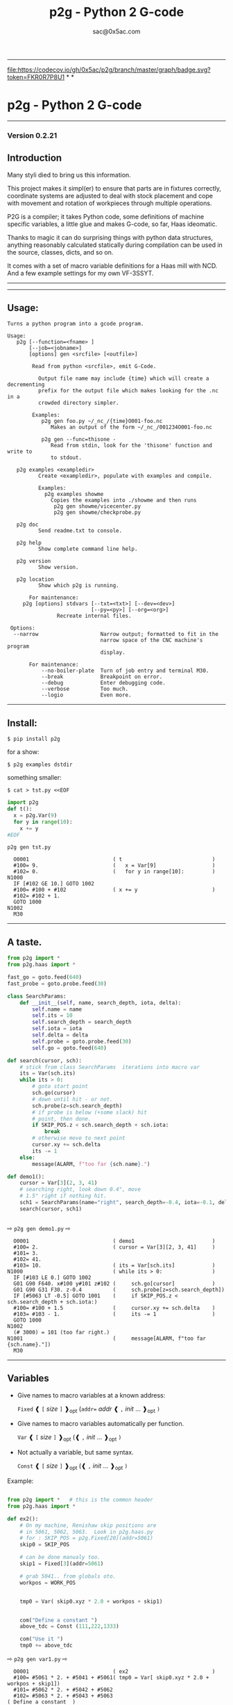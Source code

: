 #+OPTIONS: toc:nil
#+OPTIONS: ^:{}
#+TITLE: p2g - Python 2 G-code
#+AUTHOR: sac@0x5ac.com

#+OPTIONS: num:3

-----------------------------------
[[file:https://codecov.io/gh/0x5ac/p2g][file:https://codecov.io/gh/0x5ac/p2g/branch/master/graph/badge.svg?token=FKR0R7P8U1]] *
[[file:https://img.shields.io/badge/License-MIT%20v3-blue.svg]] *
[[file:https://github.com/0x5ac/p2g/actions/workflows/build.yml/badge.svg]]

* p2g - Python 2 G-code
-----------------------------------

*** Version 0.2.21


** Introduction
Many styli died to bring us this information.

This project makes it simpl(er) to ensure that
parts are in fixtures correctly, coordinate systems are
adjusted to deal with stock placement and cope with
movement and rotation of workpieces through multiple operations.


P2G is a compiler; it takes Python code, some definitions of machine
specific variables, a little glue and makes G-code, so far, Haas
ideomatic.  

Thanks to magic it can do surprising things with python data
structures, anything reasonably calculated statically during
compilation can be used in the source, classes, dicts, and so on.

It comes with a set of macro variable definitions for a Haas mill with
NCD.  And a few example settings for my own VF-3SSYT.
-----------------------------------
#+TOC: headlines 10 
-----------------------------------
** Usage:
#+NAME: usage
#+BEGIN_SRC python  :eval always :exports results :results output  :python poetry run p2g help

#+END_SRC
#+RESULTS: usage
#+begin_example
Turns a python program into a gcode program.

Usage:
   p2g [--function=<fname> ]
       [--job=<jobname>]
       [options] gen <srcfile> [<outfile>]
 
        Read from python <srcfile>, emit G-Code.
 
          Output file name may include {time} which will create a decrementing
          prefix for the output file which makes looking for the .nc in a
          crowded directory simpler.
 
        Examples:
           p2g gen foo.py ~/_nc_/{time}O001-foo.nc
              Makes an output of the form ~/_nc_/001234O001-foo.nc
 
           p2g gen --func=thisone -
              Read from stdin, look for the 'thisone' function and write to
              to stdout.
 
   p2g examples <exampledir>
          Create <exampledir>, populate with examples and compile.
 
          Examples:
            p2g examples showme
              Copies the examples into ./showme and then runs
               p2g gen showme/vicecenter.py
               p2g gen showme/checkprobe.py
 
   p2g doc
          Send readme.txt to console.
 
   p2g help
          Show complete command line help.
 
   p2g version
          Show version.
 
   p2g location
          Show which p2g is running.
 
       For maintenance:
     p2g [options] stdvars [--txt=<txt>] [--dev=<dev>]
                           [--py=<py>] [--org=<org>]
                Recreate internal files.

 Options:
  --narrow                    Narrow output; formatted to fit in the
                              narrow space of the CNC machine's program
                              display.
 
       For maintenance:
           --no-boiler-plate  Turn of job entry and terminal M30.
           --break            Breakpoint on error.
           --debug            Enter debugging code.
           --verbose          Too much.
           --logio            Even more.
#+end_example
-----------------------------------
** Install:

#+BEGIN_EXAMPLE
$ pip install p2g
#+END_EXAMPLE
for a show:
#+BEGIN_EXAMPLE
$ p2g examples dstdir
#+END_EXAMPLE
something smaller:
#+BEGIN_EXAMPLE
$ cat > tst.py <<EOF
#+END_EXAMPLE
#+NAME: stdin
#+BEGIN_SRC python  :eval always :exports both :results output  :python poetry run p2g gen -
  import p2g 
  def t():
    x = p2g.Var(9)
    for y in range(10):
      x += y
  #EOF
#+END_SRC
#+BEGIN_EXAMPLE
 p2g gen tst.py
#+END_EXAMPLE
#+RESULTS: stdin
#+begin_example
  O0001                           ( t                             )
  #100= 9.                        (   x = Var[9]                  )
  #102= 0.                        (   for y in range[10]:         )
N1000
  IF [#102 GE 10.] GOTO 1002
  #100= #100 + #102               ( x += y                        )
  #102= #102 + 1.
  GOTO 1000
N1002
  M30
#+end_example





-----------------------------------
** A taste.

#+NAME: demo1
#+BEGIN_SRC python  :eval always :exports both :results output  :python poetry run p2g gen -
    from p2g import *
    from p2g.haas import *

    fast_go = goto.feed(640)
    fast_probe = goto.probe.feed(30)

    class SearchParams:
        def __init__(self, name, search_depth, iota, delta):
            self.name = name
            self.its = 10
            self.search_depth = search_depth
            self.iota = iota
            self.delta = delta
            self.probe = goto.probe.feed(30)
            self.go = goto.feed(640)

    def search(cursor, sch):
        # stick from class SearchParams  iterations into macro var
        its = Var(sch.its)
        while its > 0:
            # goto start point
            sch.go(cursor)
            # down until hit - or not.
            sch.probe(z=sch.search_depth)
            # if probe is below (+some slack) hit
            # point, then done.
            if SKIP_POS.z < sch.search_depth + sch.iota:
                break
            # otherwise move to next point
            cursor.xy += sch.delta
            its -= 1
        else:
            message(ALARM, f"too far {sch.name}.")

    def demo1():
        cursor = Var[3](2, 3, 41)
        # searching right, look down 0.4", move
        # 1.5" right if nothing hit.
        sch1 = SearchParams(name="right", search_depth=-0.4, iota=-0.1, delta=(1.5, 0))
        search(cursor, sch1)


#+End_SRC


  ⇨ ~p2g gen demo1.py~ ⇨

  
#+RESULTS: demo1
#+begin_example
  O0001                           ( demo1                         )
  #100= 2.                        ( cursor = Var[3][2, 3, 41]     )
  #101= 3.
  #102= 41.
  #103= 10.                       ( its = Var[sch.its]            )
N1000                             ( while its > 0:                )
  IF [#103 LE 0.] GOTO 1002
  G01 G90 F640. x#100 y#101 z#102 (     sch.go[cursor]            )
  G01 G90 G31 F30. z-0.4          (     sch.probe[z=sch.search_depth])
  IF [#5063 LT -0.5] GOTO 1001    (     if SKIP_POS.z < sch.search_depth + sch.iota:)
  #100= #100 + 1.5                (     cursor.xy += sch.delta    )
  #103= #103 - 1.                 (     its -= 1                  )
  GOTO 1000
N1002
  (# 3000) = 101 (too far right.)
N1001                             (     message[ALARM, f"too far {sch.name}."])
  M30
#+end_example

-----------------------------------
** Variables

 + Give names to macro variables at a known address:
   
   =Fixed= ❰ =[= /size/ =]= ❱_{opt} (=addr== /addr/ ❰ =,= /init/ ... ❱_{opt} =)=
 
 + Give names to macro variables automatically per function.
   
   =Var= ❰ =[= /size/ =]= ❱_{opt} (❰ =,= /init/ ... ❱_{opt} =)=
 
 + Not actually a variable, but same syntax.
   
   =Const= ❰ =[= /size/ =]= ❱_{opt} (❰ =,= /init/ ... ❱_{opt} =)=

Example:   
#+NAME: var1
#+BEGIN_SRC python  :eval always :exports both :results output  :python poetry run p2g gen -

  from p2g import *   # this is the common header
  from p2g.haas import *

  def ex2():
      # On my machine, Renishaw skip positions are
      # in 5061, 5062, 5063.  Look in p2g.haas.py
      # for : SKIP_POS = p2g.Fixed[20](addr=5061)    
      skip0 = SKIP_POS

      # can be done manualy too.
      skip1 = Fixed[3](addr=5061)

      # grab 5041.. from globals oto.
      workpos = WORK_POS


      tmp0 = Var( skip0.xyz * 2.0 + workpos + skip1)


      com("Define a constant ")
      above_tdc = Const (111,222,1333)

      com("Use it ")
      tmp0 += above_tdc

#+End_SRC

⇨ ~p2g gen var1.py~ ⇨

#+RESULTS: var1
#+begin_example
  O0001                           ( ex2                           )
  #100= #5061 * 2. + #5041 + #5061( tmp0 = Var[ skip0.xyz * 2.0 + workpos + skip1])
  #101= #5062 * 2. + #5042 + #5062
  #102= #5063 * 2. + #5043 + #5063
( Define a constant  )
( Use it  )
  #100= #100 + 111.               ( tmp0 += above_tdc             )
  #101= #101 + 222.
  #102= #102 + 1333.
  M30
#+end_example
-----------------------------------
** Coordinates

Describe position, with axis by location, in sequence or by name.
#+NAME: co1
#+BEGIN_SRC python  :eval always :exports both :results output  :python poetry run p2g gen -
  from p2g import *       # this is the common header
  from p2g.haas import *  # to all the examples

  def co1():
      com ("Describe 3 variables at 3000")    
      dst = Fixed[3](addr=3000)
      com ("Fill with 1,2,3")
      dst.var = (1,2,3)


      com ("Set by parts")
      dst.y = 7
      dst.z = 71
      dst.x = 19

      offset = Const(0.101,0.102,0.103)
      com ("Arithmetic")
      dst.var += (1,2,3)
      dst.var -= offset
      dst.var %= sin(asin(offset) + 7)

      com ("When describing a location:")
      com ("Coords by order.")
      p1 = Fixed[3](1, 2, 3, addr=100)

      com ("Coords by axis name.")
      p2 = Fixed[3](z=333, y=222, x=111, addr=200)
      p2.x = 17

      com ("Coords by index.")      
      p1.xyz = p2[2]
      p2[1:3] = 7

      com ("Mix them up.")
      p1.yz = p2.yz[1]


#+END_SRC     

⇨ ~p2g gen co1.py~ ⇨
#+RESULTS: co1
#+begin_example
  O0001                           ( co1                           )
( Describe 3 variables at 3000 )
( Fill with 1,2,3 )
  #3000= 1.                       ( dst.var = [1,2,3]             )
  #3001= 2.
  #3002= 3.
( Set by parts )
  #3001= 7.                       ( dst.y = 7                     )
  #3002= 71.                      ( dst.z = 71                    )
  #3000= 19.                      ( dst.x = 19                    )
( Arithmetic )
  #3000= #3000 + 1.               ( dst.var += [1,2,3]            )
  #3001= #3001 + 2.
  #3002= #3002 + 3.
  #3000= #3000 - 0.101            ( dst.var -= offset             )
  #3001= #3001 - 0.102
  #3002= #3002 - 0.103
  #3000= #3000 MOD 0.2215         ( dst.var %= sin[asin[offset] + 7])
  #3001= #3001 MOD 0.2225
  #3002= #3002 MOD 0.2235
( When describing a location: )
( Coords by order. )
  #100= 1.                        ( p1 = Fixed[3][1, 2, 3, addr=100])
  #101= 2.
  #102= 3.
( Coords by axis name. )
  #200= 111.                      ( p2 = Fixed[3][z=333, y=222, x=111, addr=200])
  #201= 222.
  #202= 333.
  #200= 17.                       ( p2.x = 17                     )
( Coords by index. )
  #100= #202                      ( p1.xyz = p2[2]                )
  #101= #202
  #102= #202
  #201= 7.                        ( p2[1:3] = 7                   )
  #202= 7.
( Mix them up. )
  #101= #202                      ( p1.yz = p2.yz[1]              )
  #102= #202
  M30
#+end_example

-----------------------------------
** Expressions

Python expressions turn into G-Code as you may expect, save that
native Python uses radians for trig, and G-Code uses degrees, so
folding is done in degrees.


#+NAME: exp1
#+BEGIN_SRC python  :eval always :exports both :results output  :python poetry run p2g gen -
  from p2g import *       # this is the common header
  from p2g.haas import *  # to all the examples

  def exp11():
      com ("Variables go into macro variables.")
      theta = Var(0.3)
      angle = Var(sin(theta))

      com ("Constants don't exist in G-code.")
      thetak = Const(0.3)
      anglek = Var(sin(thetak))

      com ("Lots of things are folded.")
      t1 = Var(2 * thetak  + 7)

      com ("Simple array math:")

      box_size = Const([ 4,4,2 ])
      tlhc = Var( - box_size / 2)
      brhc = Var(box_size / 2)
      diff = Var(tlhc - brhc)


      a,b,x = Var(),Var(),Var()
      a = tlhc[0] / tlhc[1]
      b = tlhc[0] % tlhc[1]
      x = tlhc[0] & tlhc[1]        
      tlhc.xy = ((a - b + 3) / sin(x),
                 (a + b + 3) / cos(x))




#+END_SRC     
⇨ ~p2g gen exp1.py~ ⇨
#+RESULTS: exp1
#+begin_example
  O0001                           ( exp11                         )
( Variables go into macro variables. )
  #100= 0.3                       ( theta = Var[0.3]              )
  #101= SIN[#100]                 ( angle = Var[sin[theta]]       )
( Constants don't exist in G-code. )
  #102= 0.0052                    ( anglek = Var[sin[thetak]]     )
( Lots of things are folded. )
  #103= 7.6                       ( t1 = Var[2 * thetak  + 7]     )
( Simple array math: )
  #104= -2.                       ( tlhc = Var[ - box_size / 2]   )
  #105= -2.
  #106= -1.
  #107= 2.                        ( brhc = Var[box_size / 2]      )
  #108= 2.
  #109= 1.
  #110= #104 - #107               ( diff = Var[tlhc - brhc]       )
  #111= #105 - #108
  #112= #106 - #109
  #113= #104 / #105               ( a = tlhc[0] / tlhc[1]         )
  #114= #104 MOD #105             ( b = tlhc[0] % tlhc[1]         )
  #115= #104 AND #105             ( x = tlhc[0] & tlhc[1]         )
( tlhc.xy = [[a - b + 3] / sin[x],)
  #104= [#113 - #114 + 3.] / SIN[#115]
  #105= [#113 + #114 + 3.] / COS[#115]
  M30
#+end_example
-----------------------------------
** Axes

Any number of axes are supported, default just being xy and z.
# 
A rotary on ac can be set with p2g.axis.NAMES="xyza*c".
The axis letters should be the same order as your machine expects
coordinates to turn up in work offset registers.



#+NAME: axes
#+BEGIN_SRC python  :eval always :exports both :results output  :python poetry run p2g gen -

  from p2g import *
  from p2g.haas import *

  def a5():
     p2g.axis.NAMES = 'xyza*c'
     p2g.com ("rhs of vector ops get expanded as needed")
     G55.var = [0,1]
     p2g.com ("fill yz and c with some stuff")
     tmp1 = Const(y=3, z=9, c=p2g.asin(.5))
     p2g.com ("Unmentioned axes values are assumed",
              "to be 0, so adding them makes no code.")
     G55.var += tmp1
     p2g.com ("")
     G55.ac *= 2.0

     com ("Rotaries.")
     p4 = Fixed[6]()
     p4.a = 180
     p4.c = asin (0.5)
   


  def a3():
     # xyz is the default.
     # but overridden because a5 called first, so
     p2g.axis.NAMES = 'xyz'
     p2g.com ("Filling to number of axes.")
     G55.var = [0]
     tmp = p2g.Var(G55 * 34)


  def axes():
     a5()
     a3()   
#+END_SRC     
⇨ ~p2g gen axes.py~ ⇨
#+RESULTS: axes
#+begin_example
  O0001                           ( axes                          )
( rhs of vector ops get expanded as needed )
  #5241= 0.                       (    G55.var = [0,1]            )
  #5242= 1.
  #5243= 0.
  #5244= 1.
  #5245= 0.
  #5246= 1.
( fill yz and c with some stuff )
( Unmentioned axes values are assumed    )
( to be 0, so adding them makes no code. )
  #5242= #5242 + 3.               (    G55.var += tmp1            )
  #5243= #5243 + 9.
  #5246= #5246 + 30.

  #5244= #5244 * 2.               (    G55.ac *= 2.0              )
  #5246= #5246 * 2.
( Rotaries. )
  #103= 180.                      (    p4.a = 180                 )
  #105= 30.                       (    p4.c = asin [0.5]          )
( Filling to number of axes. )
  #5241= 0.                       (    G55.var = [0]              )
  #5242= 0.
  #5243= 0.
  #106= #5241 * 34.               (    tmp = Var[G55 * 34]        )
  #107= #5242 * 34.
  #108= #5243 * 34.
  M30
#+end_example

-----------------------------------
** Goto.

Goto functions are constructed from parts, and make
building  blocks when partially applied.

=goto= ❰ =.=  /modifier/ ❱*  =(= /coordinates/ =)=

   /modifier/ :
    - =r9810=
         Use Renishaw macro 9810 to do a protected positioning cycle.
    - =work=
         Use current work coordinate system. - whatever set with set_wcs
    - =machine=
         Use the machine coordinate system - G53
    - =relative=
         Use relative coordinate system - G91
    - =absolute=
         Use absolute coordinate system - G90
    - =z_then_xy=
         move Z axis first.
    - =xy_then_z=
         move the other axes before the Z.
    - =probe=
         Emit probe code using G31.
    - =xyz=
         Move all axes at once.
    - =feed(= /expr/ =)=
         Set feed rate.
    - =mcode(= /string/ =)=
         Apply an mcode.
     

#+NAME: goto1
#+BEGIN_SRC python  :eval always :exports both :results output  :python poetry run p2g gen -
  from p2g import *

  def goto1():
      symbol.Table.print = True
      g1 = goto.work.feed (20)

      comment ("in work cosys, goto x=1, y=2, z=3 at 20ips")
      g1 (1,2,3)

      comment ("make a variable, 2,3,4")
      v1 = Var(x=2,y=3,z=4)        

      absslow = goto.machine.feed(10)

      comment ("In the machine cosys, move to v1.z then v1.xy, slowly")

      absslow.z_then_xy(v1)

      comment ("p1 is whatever absslow was, with feed adjusted to 100.")
      p1 = absslow.feed(100)
      p1.xy_then_z(v1)

      comment ("p2 is whatever p1 was, with changed to a probe.")
      p2 = p1.probe
      p2.xy_then_z(v1)

      comment ("p3 is whatever p1 was, with a probe and relative,",
               "using only the x and y axes")
      p3 = p1.relative.probe
      p3.xy_then_z(v1.xy)

      comment ("move a and c axes ")
      axis.NAMES = 'xyza*c'
      goto.feed(20) (a=9, c= 90)


      comment ("probe with a hass MUST_SKIP mcode.")
      goto.probe.feed(10).mcode("M79")(3,4,5)


      comment ("Define shortcut for safe_goto and use.")
      safe_goto = goto.feed(20).r9810

      safe_goto.z_then_xy(1,2,3)
#+END_SRC  
⇨ `p2g gen goto1.py` ⇨
#+RESULTS: goto1
#+begin_example
( v1        :  #100.x  #101.y  #102.z )
( absslow   : 10 machine xyz          )
( g1        : 20 work xyz             )
( p1        : 100 machine xyz         )
( p2        : 100 machine xyz probe   )
( safe_goto : 20 r9810 xyz            )
  O0001                           ( goto1                         )

( in work cosys, goto x=1, y=2, z=3 at 20ips )
  G01 G90 F20. x1. y2. z3.        ( g1 [1,2,3]                    )

( make a variable, 2,3,4 )
  #100= 2.                        ( v1 = Var[x=2,y=3,z=4]         )
  #101= 3.
  #102= 4.

( In the machine cosys, move to v1.z then v1.xy, slowly )
  G01 G53 G90 F10. z#102          ( absslow.z_then_xy[v1]         )
  G01 G53 G90 F10. x#100 y#101

( p1 is whatever absslow was, with feed adjusted to 100. )
  G01 G53 G90 F100. x#100 y#101   ( p1.xy_then_z[v1]              )
  G01 G53 G90 F100. z#102

( p2 is whatever p1 was, with changed to a probe. )
( p2.xy_then_z[v1]              )
  G01 G53 G90 G31 F100. x#100 y#101
  G01 G53 G90 G31 F100. z#102

( p3 is whatever p1 was, with a probe and relative, )
( using only the x and y axes                       )
( p3.xy_then_z[v1.xy]           )
  G01 G53 G91 G31 F100. x#100 y#101

( move a and c axes  )
  G01 G90 F20. a9. c90.           ( goto.feed[20] [a=9, c= 90]    )

( probe with a hass MUST_SKIP mcode. )
  G01 G90 G31 M79 F10. x3. y4. z5.( goto.probe.feed[10].mcode["M79"][3,4,5])

( Define shortcut for safe_goto and use. )
  G65 R9810 F20. z3.              ( safe_goto.z_then_xy[1,2,3]    )
  G65 R9810 F20. x1. y2.
  M30
#+end_example

-----------------------------------
** Printing

Turns Python f string prints into G-code DPRNT.  Make sure
that your print string does not have any characters in it that
your machine considers to be illegal in a DPRNT string.


#+NAME: exprnt
#+BEGIN_SRC python  :eval always :exports both :results output  :python poetry run p2g gen -
  from p2g import *
  from p2g.haas import *

  def exprnt():
    x = Var(2)
    y = Var(27)  

    for q in range(10):
      dprint(f"X is {x:3.1f}, Y+Q is {y+q:5.2f}")


#+END_SRC
⇨ ~p2g gen exprnt.py~ ⇨
#+RESULTS: exprnt
#+begin_example
  O0001                           ( exprnt                        )
  #100= 2.                        (   x = Var[2]                  )
  #101= 27.                       (   y = Var[27]                 )
  #103= 0.                        (   for q in range[10]:         )
N2000
  IF [#103 GE 10.] GOTO 2002
DPRNT[X*is*[#100][31],*Y+Q*is*[#101+#103][52]]
  #103= #103 + 1.                 ( dprint[f"X is {x:3.1f}, Y+Q is {y+q:5.2f}"])
  GOTO 2000
N2002
  M30
#+end_example


-----------------------------------
** Symbol Tables.

Set the global ~p2g.symbol.Table.print~ to get a symbol
table in the output file.

#+NAME: stest
#+BEGIN_SRC python  :eval always :exports both :results output  :python poetry run p2g gen -
  import p2g
  x1 = -7
  MACHINE_ABS_ABOVE_OTS = p2g.Const(x=x1, y=8, z=9)
  MACHINE_ABS_ABOVE_SEARCH_ROTARY_LHS_5X8 = p2g.Const(100, 101, 102)
  MACHINE_ABS_ABOVE_VICE = p2g.Const(x=17, y=18, z=19)
  RAW_ANALOG = p2g.Fixed[10](addr=1080)
  fish = 10
  not_used = 12

  def stest():
      p2g.symbol.Table.print = True    
      p2g.comment("Only used symbols are in output table.")
      p2g.Var(MACHINE_ABS_ABOVE_OTS)
      p2g.Var(MACHINE_ABS_ABOVE_VICE * fish)
      v1 = p2g.Var()
      v1 += RAW_ANALOG[7]
#+END_SRC  
⇨ `p2g gen stest.py` ⇨
#+RESULTS: stest
#+begin_example
( RAW_ANALOG                              : #1080[10]               )
( v1                                      :  #106.x                 )
( MACHINE_ABS_ABOVE_OTS                   :  -7.000,  8.000,  9.000 )
( MACHINE_ABS_ABOVE_SEARCH_ROTARY_LHS_5X8 : 100.000,101.000,102.000 )
( MACHINE_ABS_ABOVE_VICE                  :  17.000, 18.000, 19.000 )
  O0001                           ( stest                         )

( Only used symbols are in output table. )
  #100= -7.                       ( Var[MACHINE_ABS_ABOVE_OTS]    )
  #101= 8.
  #102= 9.
  #103= 170.                      ( Var[MACHINE_ABS_ABOVE_VICE * fish])
  #104= 180.
  #105= 190.
  #106= #106 + #1087              ( v1 += RAW_ANALOG[7]           )
  M30
#+end_example


-----------------------------------
** Notes.

The entire thing is brittle; I've only used it to make code
for my own limited purposes. 

Nice things:

#+BEGIN_SRC python  :eval always :exports both :results output  :python poetry run p2g gen -

  from p2g import *
  from p2g.haas import *

  class X():
           def __init__(self, a,b):
                 self.thisone = a
                 self.b = b
           def adjust(self, tof):
                 self.thisone += tof.x
                 self.b += tof.y

  class Y():
           def __init__(self, a):
                 self.val = a
           def adjust(self, tof):
                 self.val += tof
           # an example of overloading.
           # I'm not recommending replacing
           # add with multiply, but it would work.
           def __add__(self, other):
                 return self.val * other + 3

  def cool():
        com ("You can do surprising things.")

        avariable = Var(100)
        objp = X(avariable,34)
        another = Var(7,8)

        objp.adjust(TOOL_OFFSET)

        q = Y(another) + (objp.thisone,objp.b)
        dprint(f"{q[0]}{q[1]}")

#+END_SRC

#+RESULTS:
:   O0001                           ( cool                          )
: ( You can do surprising things. )
:   #100= 100.                      (   avariable = Var[100]        )
:   #101= 7.                        (   another = Var[7,8]          )
:   #102= 8.
: DPRNT[[#101*[#100+#5081]+3.][#102*[#5082+34.]+3.]]
:   M30





#+BEGIN_SRC python  :eval always :exports both :results output  :python poetry run p2g gen -
    from p2g import *
    from p2g.haas import *

    G55 = p2g.Fixed[3](addr=5241)

    def beware():
        com(
            "Names on the left hand side of an assignment need to be",
            "treated with care.  A simple.",
        )
        G55 = [0, 0, 0]
        com(
            "Will not do what you want - this will overwrite the definition",
            "of G55 above - so no code will be generated.",
        )

        com(
            "You need to use .var (for everything), explicitly name the axes,"
            "or use magic slicing."
        )

        G56.var = [1, 1, 1]
        G56.xyz = [2, 2, 2]
        G56[:] = [3, 3, 3]



#+END_SRC

#+RESULTS:
#+begin_example
  O0001                           ( beware                        )
( Names on the left hand side of an assignment need to be )
( treated with care.  A simple.                           )
( Will not do what you want - this will overwrite the definition )
( of G55 above - so no code will be generated.                   )
( You need to use .var [for everything], explicitly name the axes,or use magic slicing. )
  #5261= 1.                       ( G56.var = [1, 1, 1]           )
  #5262= 1.
  #5263= 1.
  #5261= 2.                       ( G56.xyz = [2, 2, 2]           )
  #5262= 2.
  #5263= 2.
  #5261= 3.                       ( G56[:] = [3, 3, 3]            )
  #5262= 3.
  #5263= 3.
  M30
#+end_example

#+BEGIN_SRC python  :eval always :exports both :results output  :python poetry run p2g gen -
   from p2g import *
   from p2g.haas import *
   def beware1():
      com ("It's easy to forget that only macro variables will get into",
         "the output code. Other code will go away.")
      x = 123  # not a var
      y = Var(7)
      if x==23 :  # look here
        y = 9

      com ("Should look like:")
      x = Var(123)  # is a var
      y = Var(7)
      if x==23 :  # look here
        y = 9
      else:
        y = 99

#+END_SRC     

#+RESULTS:
#+begin_example
  O0001                           ( beware1                       )
( It's easy to forget that only macro variables will get into )
( the output code. Other code will go away.                   )
  #100= 7.                        (    y = Var[7]                 )
( Should look like: )
  #101= 123.                      (    x = Var[123]  # is a var   )
  #102= 7.                        (    y = Var[7]                 )
  #100= #102
  IF [#101 NE 23.] GOTO 1002      (    if x==23 :  # look here    )
  #100= 9.                        (  y = 9                        )
  GOTO 1003
N1002
  #100= 99.                       (  y = 99                       )
N1003
  M30
#+end_example




-----------------------------------
** HAAS macro var definitions

Names predefined in p2g.haas:


#+NAME: haas table
#+BEGIN_SRC python  :eval always :exports results :results output  raw :python poetry run p2g stdvars --org=-

#+END_SRC     

#+RESULTS: haas table
| <code>Name</code>                      | <code>Size</code>  | <code>Address</code>         |
| ---                                    | ---                | ---                          |
| <code>NULL</code>                      | <code>    1</code> | <code>     #    0    </code> |
| <code>MACRO_ARGUMENTS</code>           | <code>   33</code> | <code>#    1 … #   33</code> |
| <code>GP_SAVED1</code>                 | <code>  100</code> | <code>#  100 … #  199</code> |
| <code>GP_SAVED2</code>                 | <code>   50</code> | <code>#  500 … #  549</code> |
| <code>PROBE_CALIBRATION1</code>        | <code>    6</code> | <code>#  550 … #  555</code> |
| <code>PROBE_R</code>                   | <code>    3</code> | <code>#  556 … #  558</code> |
| <code>PROBE_CALIBRATION2</code>        | <code>   22</code> | <code>#  559 … #  580</code> |
| <code>GP_SAVED3</code>                 | <code>  119</code> | <code>#  581 … #  699</code> |
| <code>GP_SAVED4</code>                 | <code>  200</code> | <code>#  800 … #  999</code> |
| <code>INPUTS</code>                    | <code>   64</code> | <code># 1000 … # 1063</code> |
| <code>MAX_LOADS_XYZAB</code>           | <code>    5</code> | <code># 1064 … # 1068</code> |
| <code>RAW_ANALOG</code>                | <code>   10</code> | <code># 1080 … # 1089</code> |
| <code>FILTERED_ANALOG</code>           | <code>    8</code> | <code># 1090 … # 1097</code> |
| <code>SPINDLE_LOAD</code>              | <code>    1</code> | <code>     # 1098    </code> |
| <code>MAX_LOADS_CTUVW</code>           | <code>    5</code> | <code># 1264 … # 1268</code> |
| <code>TOOL_TBL_FLUTES</code>           | <code>  200</code> | <code># 1601 … # 1800</code> |
| <code>TOOL_TBL_VIBRATION</code>        | <code>  200</code> | <code># 1801 … # 2000</code> |
| <code>TOOL_TBL_OFFSETS</code>          | <code>  200</code> | <code># 2001 … # 2200</code> |
| <code>TOOL_TBL_WEAR</code>             | <code>  200</code> | <code># 2201 … # 2400</code> |
| <code>TOOL_TBL_DROFFSET</code>         | <code>  200</code> | <code># 2401 … # 2600</code> |
| <code>TOOL_TBL_DRWEAR</code>           | <code>  200</code> | <code># 2601 … # 2800</code> |
| <code>ALARM</code>                     | <code>    1</code> | <code>     # 3000    </code> |
| <code>T_MS</code>                      | <code>    1</code> | <code>     # 3001    </code> |
| <code>T_HR</code>                      | <code>    1</code> | <code>     # 3002    </code> |
| <code>SINGLE_BLOCK_OFF</code>          | <code>    1</code> | <code>     # 3003    </code> |
| <code>FEED_HOLD_OFF</code>             | <code>    1</code> | <code>     # 3004    </code> |
| <code>MESSAGE</code>                   | <code>    1</code> | <code>     # 3006    </code> |
| <code>YEAR_MONTH_DAY</code>            | <code>    1</code> | <code>     # 3011    </code> |
| <code>HOUR_MINUTE_SECOND</code>        | <code>    1</code> | <code>     # 3012    </code> |
| <code>POWER_ON_TIME</code>             | <code>    1</code> | <code>     # 3020    </code> |
| <code>CYCLE_START_TIME</code>          | <code>    1</code> | <code>     # 3021    </code> |
| <code>FEED_TIMER</code>                | <code>    1</code> | <code>     # 3022    </code> |
| <code>CUR_PART_TIMER</code>            | <code>    1</code> | <code>     # 3023    </code> |
| <code>LAST_COMPLETE_PART_TIMER</code>  | <code>    1</code> | <code>     # 3024    </code> |
| <code>LAST_PART_TIMER</code>           | <code>    1</code> | <code>     # 3025    </code> |
| <code>TOOL_IN_SPIDLE</code>            | <code>    1</code> | <code>     # 3026    </code> |
| <code>SPINDLE_RPM</code>               | <code>    1</code> | <code>     # 3027    </code> |
| <code>PALLET_LOADED</code>             | <code>    1</code> | <code>     # 3028    </code> |
| <code>SINGLE_BLOCK</code>              | <code>    1</code> | <code>     # 3030    </code> |
| <code>AGAP</code>                      | <code>    1</code> | <code>     # 3031    </code> |
| <code>BLOCK_DELETE</code>              | <code>    1</code> | <code>     # 3032    </code> |
| <code>OPT_STOP</code>                  | <code>    1</code> | <code>     # 3033    </code> |
| <code>TIMER_CELL_SAFE</code>           | <code>    1</code> | <code>     # 3196    </code> |
| <code>TOOL_TBL_DIAMETER</code>         | <code>  200</code> | <code># 3201 … # 3400</code> |
| <code>TOOL_TBL_COOLANT_POSITION</code> | <code>  200</code> | <code># 3401 … # 3600</code> |
| <code>M30_COUNT1</code>                | <code>    1</code> | <code>     # 3901    </code> |
| <code>M30_COUNT2</code>                | <code>    1</code> | <code>     # 3902    </code> |
| <code>LAST_BLOCK_G</code>              | <code>   21</code> | <code># 4001 … # 4021</code> |
| <code>LAST_BLOCK_ADDRESS</code>        | <code>   26</code> | <code># 4101 … # 4126</code> |
| <code>LAST_TARGET_POS</code>           | <code>naxes</code> | <code>    # 5001…    </code> |
| <code>MACHINE_POS</code>               | <code>naxes</code> | <code>    # 5021…    </code> |
| <code>MACHINE</code>                   | <code>naxes</code> | <code>    # 5021…    </code> |
| <code>G53</code>                       | <code>naxes</code> | <code>    # 5021…    </code> |
| <code>WORK_POS</code>                  | <code>naxes</code> | <code>    # 5041…    </code> |
| <code>WORK</code>                      | <code>naxes</code> | <code>    # 5041…    </code> |
| <code>SKIP_POS</code>                  | <code>naxes</code> | <code>    # 5061…    </code> |
| <code>PROBE</code>                     | <code>naxes</code> | <code>    # 5061…    </code> |
| <code>TOOL_OFFSET</code>               | <code>   20</code> | <code># 5081 … # 5100</code> |
| <code>G52</code>                       | <code>naxes</code> | <code>    # 5201…    </code> |
| <code>G54</code>                       | <code>naxes</code> | <code>    # 5221…    </code> |
| <code>G55</code>                       | <code>naxes</code> | <code>    # 5241…    </code> |
| <code>G56</code>                       | <code>naxes</code> | <code>    # 5261…    </code> |
| <code>G57</code>                       | <code>naxes</code> | <code>    # 5281…    </code> |
| <code>G58</code>                       | <code>naxes</code> | <code>    # 5301…    </code> |
| <code>G59</code>                       | <code>naxes</code> | <code>    # 5321…    </code> |
| <code>TOOL_TBL_FEED_TIMERS</code>      | <code>  100</code> | <code># 5401 … # 5500</code> |
| <code>TOOL_TBL_TOTAL_TIMERS</code>     | <code>  100</code> | <code># 5501 … # 5600</code> |
| <code>TOOL_TBL_LIFE_LIMITS</code>      | <code>  100</code> | <code># 5601 … # 5700</code> |
| <code>TOOL_TBL_LIFE_COUNTERS</code>    | <code>  100</code> | <code># 5701 … # 5800</code> |
| <code>TOOL_TBL_LIFE_MAX_LOADS</code>   | <code>  100</code> | <code># 5801 … # 5900</code> |
| <code>TOOL_TBL_LIFE_LOAD_LIMITS</code> | <code>  100</code> | <code># 5901 … # 6000</code> |
| <code>NGC_CF</code>                    | <code>    1</code> | <code>     # 6198    </code> |
| <code>G154_P1</code>                   | <code>naxes</code> | <code>    # 7001…    </code> |
| <code>G154_P2</code>                   | <code>naxes</code> | <code>    # 7021…    </code> |
| <code>G154_P3</code>                   | <code>naxes</code> | <code>    # 7041…    </code> |
| <code>G154_P4</code>                   | <code>naxes</code> | <code>    # 7061…    </code> |
| <code>G154_P5</code>                   | <code>naxes</code> | <code>    # 7081…    </code> |
| <code>G154_P6</code>                   | <code>naxes</code> | <code>    # 7101…    </code> |
| <code>G154_P7</code>                   | <code>naxes</code> | <code>    # 7121…    </code> |
| <code>G154_P8</code>                   | <code>naxes</code> | <code>    # 7141…    </code> |
| <code>G154_P9</code>                   | <code>naxes</code> | <code>    # 7161…    </code> |
| <code>G154_P10</code>                  | <code>naxes</code> | <code>    # 7181…    </code> |
| <code>G154_P11</code>                  | <code>naxes</code> | <code>    # 7201…    </code> |
| <code>G154_P12</code>                  | <code>naxes</code> | <code>    # 7221…    </code> |
| <code>G154_P13</code>                  | <code>naxes</code> | <code>    # 7241…    </code> |
| <code>G154_P14</code>                  | <code>naxes</code> | <code>    # 7261…    </code> |
| <code>G154_P15</code>                  | <code>naxes</code> | <code>    # 7281…    </code> |
| <code>G154_P16</code>                  | <code>naxes</code> | <code>    # 7301…    </code> |
| <code>G154_P17</code>                  | <code>naxes</code> | <code>    # 7321…    </code> |
| <code>G154_P18</code>                  | <code>naxes</code> | <code>    # 7341…    </code> |
| <code>G154_P19</code>                  | <code>naxes</code> | <code>    # 7361…    </code> |
| <code>G154_P20</code>                  | <code>naxes</code> | <code>    # 7381…    </code> |
| <code>PALLET_PRIORITY</code>           | <code>  100</code> | <code># 7501 … # 7600</code> |
| <code>PALLET_STATUS</code>             | <code>  100</code> | <code># 7601 … # 7700</code> |
| <code>PALLET_PROGRAM</code>            | <code>  100</code> | <code># 7701 … # 7800</code> |
| <code>PALLET_USAGE</code>              | <code>  100</code> | <code># 7801 … # 7900</code> |
| <code>ATM_ID</code>                    | <code>    1</code> | <code>     # 8500    </code> |
| <code>ATM_PERCENT</code>               | <code>    1</code> | <code>     # 8501    </code> |
| <code>ATM_TOTAL_AVL_USAGE</code>       | <code>    1</code> | <code>     # 8502    </code> |
| <code>ATM_TOTAL_AVL_HOLE_COUNT</code>  | <code>    1</code> | <code>     # 8503    </code> |
| <code>ATM_TOTAL_AVL_FEED_TIME</code>   | <code>    1</code> | <code>     # 8504    </code> |
| <code>ATM_TOTAL_AVL_TOTAL_TIME</code>  | <code>    1</code> | <code>     # 8505    </code> |
| <code>ATM_NEXT_TOOL_NUMBER</code>      | <code>    1</code> | <code>     # 8510    </code> |
| <code>ATM_NEXT_TOOL_LIFE</code>        | <code>    1</code> | <code>     # 8511    </code> |
| <code>ATM_NEXT_TOOL_AVL_USAGE</code>   | <code>    1</code> | <code>     # 8512    </code> |
| <code>ATM_NEXT_TOOL_HOLE_COUNT</code>  | <code>    1</code> | <code>     # 8513    </code> |
| <code>ATM_NEXT_TOOL_FEED_TIME</code>   | <code>    1</code> | <code>     # 8514    </code> |
| <code>ATM_NEXT_TOOL_TOTAL_TIME</code>  | <code>    1</code> | <code>     # 8515    </code> |
| <code>TOOL_ID</code>                   | <code>    1</code> | <code>     # 8550    </code> |
| <code>TOOL_FLUTES</code>               | <code>    1</code> | <code>     # 8551    </code> |
| <code>TOOL_MAX_VIBRATION</code>        | <code>    1</code> | <code>     # 8552    </code> |
| <code>TOOL_LENGTH_OFFSETS</code>       | <code>    1</code> | <code>     # 8553    </code> |
| <code>TOOL_LENGTH_WEAR</code>          | <code>    1</code> | <code>     # 8554    </code> |
| <code>TOOL_DIAMETER_OFFSETS</code>     | <code>    1</code> | <code>     # 8555    </code> |
| <code>TOOL_DIAMETER_WEAR</code>        | <code>    1</code> | <code>     # 8556    </code> |
| <code>TOOL_ACTUAL_DIAMETER</code>      | <code>    1</code> | <code>     # 8557    </code> |
| <code>TOOL_COOLANT_POSITION</code>     | <code>    1</code> | <code>     # 8558    </code> |
| <code>TOOL_FEED_TIMER</code>           | <code>    1</code> | <code>     # 8559    </code> |
| <code>TOOL_TOTAL_TIMER</code>          | <code>    1</code> | <code>     # 8560    </code> |
| <code>TOOL_LIFE_LIMIT</code>           | <code>    1</code> | <code>     # 8561    </code> |
| <code>TOOL_LIFE_COUNTER</code>         | <code>    1</code> | <code>     # 8562    </code> |
| <code>TOOL_LIFE_MAX_LOAD</code>        | <code>    1</code> | <code>     # 8563    </code> |
| <code>TOOL_LIFE_LOAD_LIMIT</code>      | <code>    1</code> | <code>     # 8564    </code> |
| <code>THERMAL_COMP_ACC</code>          | <code>    1</code> | <code>     # 9000    </code> |
| <code>THERMAL_SPINDLE_COMP_ACC</code>  | <code>    1</code> | <code>     # 9016    </code> |
| <code>GVARIABLES3</code>               | <code> 1000</code> | <code>#10000 … #10999</code> |
| <code>INPUTS1</code>                   | <code>  256</code> | <code>#11000 … #11255</code> |
| <code>OUTPUT1</code>                   | <code>  256</code> | <code>#12000 … #12255</code> |
| <code>FILTERED_ANALOG1</code>          | <code>   13</code> | <code>#13000 … #13012</code> |
| <code>COOLANT_LEVEL</code>             | <code>    1</code> | <code>     #13013    </code> |
| <code>FILTERED_ANALOG2</code>          | <code>   50</code> | <code>#13014 … #13063</code> |
| <code>SETTING</code>                   | <code>10000</code> | <code>#20000 … #29999</code> |
| <code>PARAMETER</code>                 | <code>10000</code> | <code>#30000 … #39999</code> |
| <code>TOOL_TYP</code>                  | <code>  200</code> | <code>#50001 … #50200</code> |
| <code>TOOL_MATERIAL</code>             | <code>  200</code> | <code>#50201 … #50400</code> |
| <code>CURRENT_OFFSET</code>            | <code>  200</code> | <code>#50601 … #50800</code> |
| <code>CURRENT_OFFSET2</code>           | <code>  200</code> | <code>#50801 … #51000</code> |
| <code>VPS_TEMPLATE_OFFSET</code>       | <code>  100</code> | <code>#51301 … #51400</code> |
| <code>WORK_MATERIAL</code>             | <code>  200</code> | <code>#51401 … #51600</code> |
| <code>VPS_FEEDRATE</code>              | <code>  200</code> | <code>#51601 … #51800</code> |
| <code>APPROX_LENGTH</code>             | <code>  200</code> | <code>#51801 … #52000</code> |
| <code>APPROX_DIAMETER</code>           | <code>  200</code> | <code>#52001 … #52200</code> |
| <code>EDGE_MEASURE_HEIGHT</code>       | <code>  200</code> | <code>#52201 … #52400</code> |
| <code>TOOL_TOLERANCE</code>            | <code>  200</code> | <code>#52401 … #52600</code> |
| <code>PROBE_TYPE</code>                | <code>  200</code> | <code>#52601 … #52800</code> |



-----------------------------------

** Why:


Waiting for a replacement stylus *and* tool setter to arrive, I
wondered if were possible to replace the hundreds of inscrutible lines
of Hass WIPS Renishaw G-code with just a few lines of Python?

Maybe.


#      (org-gfm-export-to-markdown)
# (org-babel-execute-buffer) 
# (setq org-confirm-babel-evaluate nil) 

# Local Variables:
# org-confirm-babel-evaluate: nil
# org-confirm-babel-evaluate: nil
# End:
